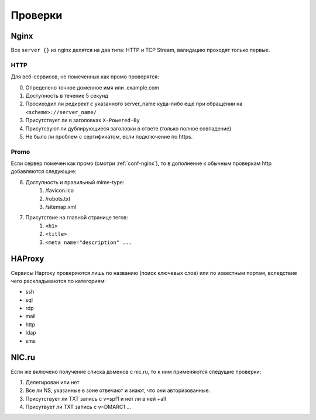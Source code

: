 .. _checks-main:

Проверки
========

.. _checks-nginx:

Nginx
-----

Все ``server {}`` из nginx делятся на два типа: HTTP и TCP Stream, валидацию проходят только первые.

.. _checks-nginx-http:

HTTP
~~~~

Для веб-сервисов, не помеченных как промо проверятся:

0.  Определено точное доменное имя или .example.com
1.  Доступность в течение 5 секунд
2.  Просиходил ли редирект с указанного server_name куда-либо еще при обращении на ``<scheme>://server_name/``
3.  Присутствует ли в заголовках ``X-Powered-By``
4.  Присутсвуют ли дублирующиеся заголовки в ответе (только полное совпадение)
5.  Не было ли проблем с сертификатом, если подключение по https.


.. _checks-nginx-http-promo:

Promo
~~~~~

Если сервер помечен как промо (смотри :ref:`conf-nginx`), то в дополнение к обычным проверкам http добавляются следующие:

6.  Доступность и правильный mime-type:
        1.  /favicon.ico
        2.  /robots.txt
        3.  /sitemap.xml
7.  Присутствие на главной странице тегов:
        1.  ``<h1>``
        2.  ``<title>``
        3.  ``<meta name="description" ...``


HAProxy
-------

Сервисы Haproxy проверяются лишь по названию (поиск ключевых слов) или по известным портам, вследствие чего раскладываются по категориям:

*   ssh
*   sql
*   rdp
*   mail
*   http
*   ldap
*   sms


.. _checks-nic:

NIC.ru
------

Если же включено получение списка доменов с nic.ru, то к ним применяются следущие проверки:

1.  Делегирован или нет
2.  Все ли NS, указанные в зоне отвечают и знают, что они авторизованные.
3.  Присутствует ли TXT запись с v=spf1 и нет ли в ней +all
4.  Присутвует ли TXT запись с v=DMARC1 ...